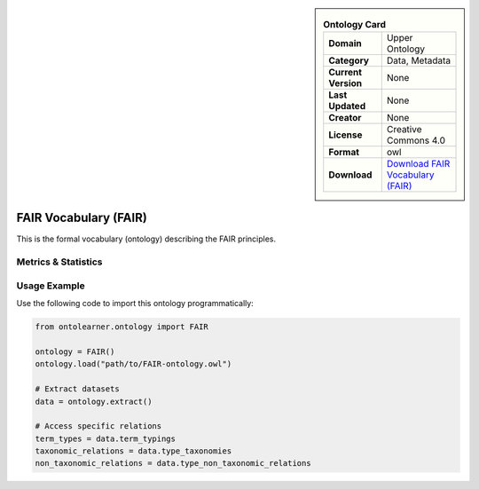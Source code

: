 

.. sidebar::

    .. list-table:: **Ontology Card**
       :header-rows: 0

       * - **Domain**
         - Upper Ontology
       * - **Category**
         - Data, Metadata
       * - **Current Version**
         - None
       * - **Last Updated**
         - None
       * - **Creator**
         - None
       * - **License**
         - Creative Commons 4.0
       * - **Format**
         - owl
       * - **Download**
         - `Download FAIR Vocabulary (FAIR) <https://terminology.tib.eu/ts/ontologies/FAIR>`_

FAIR Vocabulary (FAIR)
========================================================================================================

This is the formal vocabulary (ontology) describing the FAIR principles.

Metrics & Statistics
--------------------------

.. tab:: Graph


    .. list-table:: Graph Statistics
        :widths: 50 50
        :header-rows: 0

        * - **Total Nodes**
          - 92
        * - **Total Edges**
          - 180
        * - **Root Nodes**
          - 9
        * - **Leaf Nodes**
          - 37
    ::


.. tab:: Coverage


    .. list-table:: Knowledge Coverage Statistics
        :widths: 50 50
        :header-rows: 0

        * - **Classes**
          - 7
        * - **Individuals**
          - 19
        * - **Properties**
          - 1

    ::

.. tab:: Hierarchy


    .. list-table:: Hierarchical Metrics
        :widths: 50 50
        :header-rows: 0

        * - **Maximum Depth**
          - 1
        * - **Minimum Depth**
          - 0
        * - **Average Depth**
          - 0.18
        * - **Depth Variance**
          - 0.15
    ::


.. tab:: Breadth


    .. list-table:: Breadth Metrics
        :widths: 50 50
        :header-rows: 0

        * - **Maximum Breadth**
          - 9
        * - **Minimum Breadth**
          - 2
        * - **Average Breadth**
          - 5.50
        * - **Breadth Variance**
          - 12.25
    ::

.. tab:: LLMs4OL


    .. list-table:: LLMs4OL Dataset Statistics
        :widths: 50 50
        :header-rows: 0

        * - **Term Types**
          - 19
        * - **Taxonomic Relations**
          - 3
        * - **Non-taxonomic Relations**
          - 3
        * - **Average Terms per Type**
          - 9.50
    ::

Usage Example
----------------
Use the following code to import this ontology programmatically:

.. code-block:: python

    from ontolearner.ontology import FAIR

    ontology = FAIR()
    ontology.load("path/to/FAIR-ontology.owl")

    # Extract datasets
    data = ontology.extract()

    # Access specific relations
    term_types = data.term_typings
    taxonomic_relations = data.type_taxonomies
    non_taxonomic_relations = data.type_non_taxonomic_relations
